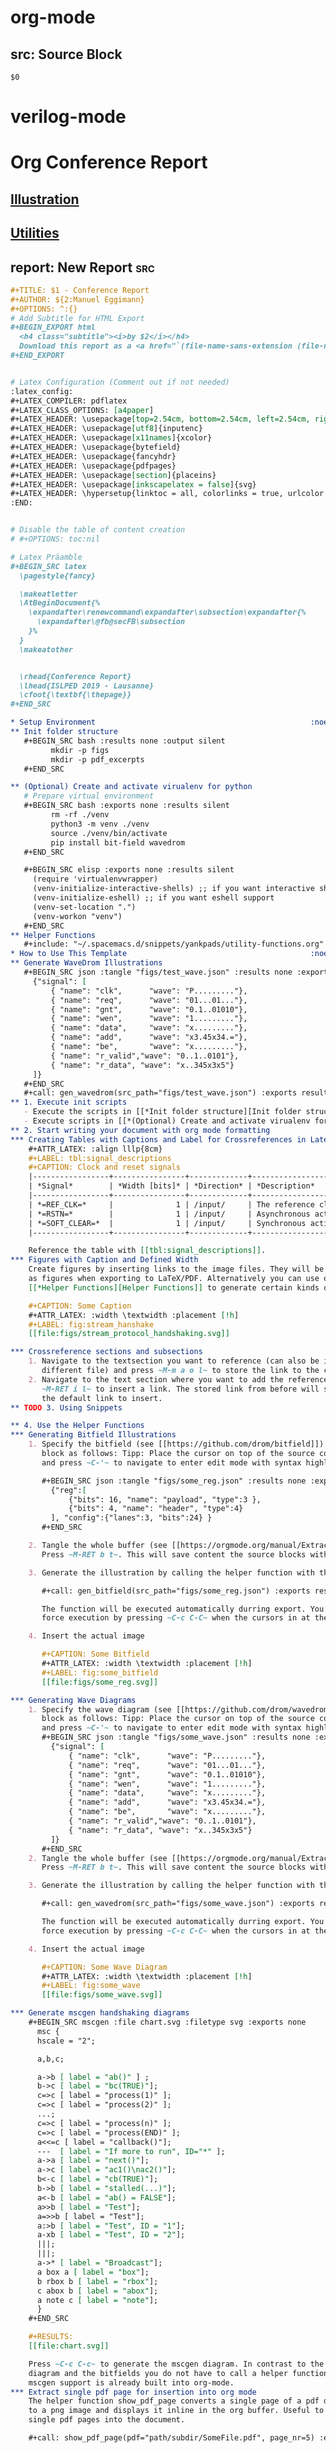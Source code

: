 * org-mode
** src: Source Block
   #+BEGIN_SRC ${1:lang}
   $0
   #+END_SRC

* verilog-mode
  
* Org Conference Report
** [[file:yankpads/org-writing.org::*Illustration][Illustration]]
** [[file:yankpads/org-writing.org::*Utilities][Utilities]]
** report: New Report                                                   :src:
   #+BEGIN_SRC org
     ,#+TITLE: $1 - Conference Report
     ,#+AUTHOR: ${2:Manuel Eggimann}
     ,#+OPTIONS: ^:{}
     # Add Subtitle for HTML Export
     ,#+BEGIN_EXPORT html
       <h4 class="subtitle"><i>by $2</i></h4>
       Download this report as a <a href="`(file-name-sans-extension (file-name-nondirectory (buffer-file-name)))`.pdf">PDF</a>
     ,#+END_EXPORT


     # Latex Configuration (Comment out if not needed)
     :latex_config:
     ,#+LATEX_COMPILER: pdflatex
     ,#+LATEX_CLASS_OPTIONS: [a4paper]
     ,#+LATEX_HEADER: \usepackage[top=2.54cm, bottom=2.54cm, left=2.54cm, right=2.54cm]{geometry}
     ,#+LATEX_HEADER: \usepackage[utf8]{inputenc}
     ,#+LATEX_HEADER: \usepackage[x11names]{xcolor}
     ,#+LATEX_HEADER: \usepackage{bytefield}
     ,#+LATEX_HEADER: \usepackage{fancyhdr}
     ,#+LATEX_HEADER: \usepackage{pdfpages}
     ,#+LATEX_HEADER: \usepackage[section]{placeins}
     ,#+LATEX_HEADER: \usepackage[inkscapelatex = false]{svg}
     ,#+LATEX_HEADER: \hypersetup{linktoc = all, colorlinks = true, urlcolor = DodgerBlue4, citecolor = PaleGreen1, linkcolor = DodgerBlue4}
     :END:


     # Disable the table of content creation
     # #+OPTIONS: toc:nil

     # Latex Präamble 
     ,#+BEGIN_SRC latex
       \pagestyle{fancy}

       \makeatletter
       \AtBeginDocument{%
         \expandafter\renewcommand\expandafter\subsection\expandafter{%
           \expandafter\@fb@secFB\subsection
         }%
       }
       \makeatother


       \rhead{Conference Report}
       \lhead{ISLPED 2019 - Lausanne}
       \cfoot{\textbf{\thepage}}
     ,#+END_SRC

     ,* Setup Environment                                                :noexport:
     ,** Init folder structure
        ,#+BEGIN_SRC bash :results none :output silent
              mkdir -p figs
              mkdir -p pdf_excerpts
        ,#+END_SRC

     ,** (Optional) Create and activate virualenv for python
        # Prepare virtual environment
        ,#+BEGIN_SRC bash :exports none :results silent
              rm -rf ./venv
              python3 -m venv ./venv
              source ./venv/bin/activate
              pip install bit-field wavedrom
        ,#+END_SRC

        ,#+BEGIN_SRC elisp :exports none :results silent
          (require 'virtualenvwrapper)
          (venv-initialize-interactive-shells) ;; if you want interactive shell support
          (venv-initialize-eshell) ;; if you want eshell support
          (venv-set-location ".")
          (venv-workon "venv")
        ,#+END_SRC
     ,** Helper Functions
        ,#+include: "~/.spacemacs.d/snippets/yankpads/utility-functions.org"
     ,* How to Use This Template                                         :noexport:
     ,** Generate WaveDrom Illustrations
        ,#+BEGIN_SRC json :tangle "figs/test_wave.json" :results none :exports none
          {"signal": [
              { "name": "clk", 		"wave": "P........."},
              { "name": "req", 		"wave": "01...01..."},
              { "name": "gnt", 		"wave": "0.1..01010"},
              { "name": "wen", 		"wave": "1........."},
              { "name": "data", 	"wave": "x........."},
              { "name": "add", 		"wave": "x3.45x34.="},
              { "name": "be", 		"wave": "x........."},
              { "name": "r_valid","wave": "0..1..0101"},
              { "name": "r_data", "wave": "x..345x3x5"}
          ]}
        ,#+END_SRC
        ,#+call: gen_wavedrom(src_path="figs/test_wave.json") :exports results
     ,** 1. Execute init scripts 
        - Execute the scripts in [[*Init folder structure][Init folder structure]] to generate the necessary folders.
        - Execute scripts in [[*(Optional) Create and activate virualenv for python][(Optional) Create and activate virualenv for python]] to create a new virtual environment for python with the necessary packages installed
     ,** 2. Start writing your document with org mode formatting
     ,*** Creating Tables with Captions and Label for Crossreferences in Latex
         ,#+ATTR_LATEX: :align lllp{8cm}
         ,#+LABEL: tbl:signal_descriptions
         ,#+CAPTION: Clock and reset signals
         |-----------------+----------------+-------------+---------------------------------------------------------------|
         | *Signal*        | *Width [bits]* | *Direction* | *Description*                                                 |
         |-----------------+----------------+-------------+---------------------------------------------------------------|
         | *=REF_CLK=*     |              1 | /input/     | The reference clock with which the interface is synchronized. |
         | *=RSTN=*        |              1 | /input/     | Asynchronous active-low reset.                                |
         | *=SOFT_CLEAR=*  |              1 | /input/     | Synchronous active-low soft reset.                            |
         |-----------------+----------------+-------------+---------------------------------------------------------------|

         Reference the table with [[tbl:signal_descriptions]].
     ,*** Figures with Caption and Defined Width
         Create figures by inserting links to the image files. They will be inserted
         as figures when exporting to LaTeX/PDF. Alternatively you can use one of the
         [[*Helper Functions][Helper Functions]] to generate certain kinds of illustrations on the fly. See [[*4. Use the Helper Functions][4. Use the Helper Functions]] for details.

         ,#+CAPTION: Some Caption
         ,#+ATTR_LATEX: :width \textwidth :placement [!h]
         ,#+LABEL: fig:stream_hanshake
         [[file:figs/stream_protocol_handshaking.svg]]

     ,*** Crossreference sections and subsections
         1. Navigate to the textsection you want to reference (can also be in a
            different file) and press ~M-m a o l~ to store the link to the clipboard.
         2. Navigate to the text section where you want to add the reference and type
            ~M-RET i l~ to insert a link. The stored link from before will show up as
            the default link to insert.
     ,** TODO 3. Using Snippets

     ,** 4. Use the Helper Functions
     ,*** Generating Bitfield Illustrations   
         1. Specify the bitfield (see [[https://github.com/drom/bitfield]]) in a source
            block as follows: Tipp: Place the cursor on top of the source code block
            and press ~C-'~ to navigate to enter edit mode with syntax highlighting.

            ,#+BEGIN_SRC json :tangle "figs/some_reg.json" :results none :exports none
              {"reg":[
                  {"bits": 16, "name": "payload", "type":3 },
                  {"bits": 4, "name": "header", "type":4}
              ], "config":{"lanes":3, "bits":24} }
            ,#+END_SRC

         2. Tangle the whole buffer (see [[https://orgmode.org/manual/Extracting-source-code.html]] for a detailed explanation). 
            Press ~M-RET b t~. This will save content the source blocks with a :tangle option to the specified files.

         3. Generate the illustration by calling the helper function with the tangled bitfield json file as the argument:

            ,#+call: gen_bitfield(src_path="figs/some_reg.json") :exports results

            The function will be executed automatically durring export. You can however
            force execution by pressing ~C-c C-C~ when the cursors in at the function call statement.

         4. Insert the actual image

            ,#+CAPTION: Some Bitfield
            ,#+ATTR_LATEX: :width \textwidth :placement [!h]
            ,#+LABEL: fig:some_bitfield
            [[file:figs/some_reg.svg]]

     ,*** Generating Wave Diagrams
         1. Specify the wave diagram (see [[https://github.com/drom/wavedrom]]) in a source
            block as follows: Tipp: Place the cursor on top of the source code block
            and press ~C-'~ to navigate to enter edit mode with syntax highlighting.
            ,#+BEGIN_SRC json :tangle "figs/some_wave.json" :results none :exports none
              {"signal": [
                  { "name": "clk", 		"wave": "P........."},
                  { "name": "req", 		"wave": "01...01..."},
                  { "name": "gnt", 		"wave": "0.1..01010"},
                  { "name": "wen", 		"wave": "1........."},
                  { "name": "data", 	"wave": "x........."},
                  { "name": "add", 		"wave": "x3.45x34.="},
                  { "name": "be", 		"wave": "x........."},
                  { "name": "r_valid","wave": "0..1..0101"},
                  { "name": "r_data", "wave": "x..345x3x5"}
              ]}
            ,#+END_SRC
         2. Tangle the whole buffer (see [[https://orgmode.org/manual/Extracting-source-code.html]] for a detailed explanation). 
            Press ~M-RET b t~. This will save content the source blocks with a :tangle option to the specified files.

         3. Generate the illustration by calling the helper function with the tangled wavedrom json file as the argument:

            ,#+call: gen_wavedrom(src_path="figs/some_wave.json") :exports results

            The function will be executed automatically durring export. You can however
            force execution by pressing ~C-c C-C~ when the cursors in at the function call statement.

         4. Insert the actual image

            ,#+CAPTION: Some Wave Diagram
            ,#+ATTR_LATEX: :width \textwidth :placement [!h]
            ,#+LABEL: fig:some_wave
            [[file:figs/some_wave.svg]]

     ,*** Generate mscgen handshaking diagrams
         ,#+BEGIN_SRC mscgen :file chart.svg :filetype svg :exports none
           msc {
           hscale = "2";

           a,b,c;

           a->b [ label = "ab()" ] ;
           b->c [ label = "bc(TRUE)"];
           c=>c [ label = "process(1)" ];
           c=>c [ label = "process(2)" ];
           ...;
           c=>c [ label = "process(n)" ];
           c=>c [ label = "process(END)" ];
           a<<=c [ label = "callback()"];
           ---  [ label = "If more to run", ID="*" ];
           a->a [ label = "next()"];
           a->c [ label = "ac1()\nac2()"];
           b<-c [ label = "cb(TRUE)"];
           b->b [ label = "stalled(...)"];
           a<-b [ label = "ab() = FALSE"];
           a>>b [ label = "Test"];
           a=>>b [ label = "Test"];
           a:>b [ label = "Test", ID = "1"];
           a-xb [ label = "Test", ID = "2"];
           |||;
           |||;
           a->* [ label = "Broadcast"];
           a box a [ label = "box"];
           b rbox b [ label = "rbox"];
           c abox b [ label = "abox"];
           a note c [ label = "note"];
           }
         ,#+END_SRC

         ,#+RESULTS:
         [[file:chart.svg]]

         Press ~C-c C-c~ to generate the mscgen diagram. In contrast to the wave
         diagram and the bitfields you do not have to call a helper function since
         mscgen support is already built into org-mode.
     ,*** Extract single pdf page for insertion into org mode
         The helper function show_pdf_page converts a single page of a pdf document
         to a png image and displays it inline in the org buffer. Useful to include
         single pdf pages into the document.

         ,#+call: show_pdf_page(pdf="path/subdir/SomeFile.pdf", page_nr=5) :exports results

         ,#+RESULTS:
         [[file:pdf_excerpts/SomeFile-5.png]]


     ,** 5. Export to desired output format   
     ,*** Export as LaTeX document
         Type: ~M-RET e e l p~ to export the file as a PDF file
     ,*** Export as bootstrap formated Webpage
         Type: ~M-RET e e w h to export the file as a html file with Twitter Bootstrap CSS formatting

         # Begin of Actual Content
     ,* Agenda
     ,* First Day
       $0
   #+END_SRC

